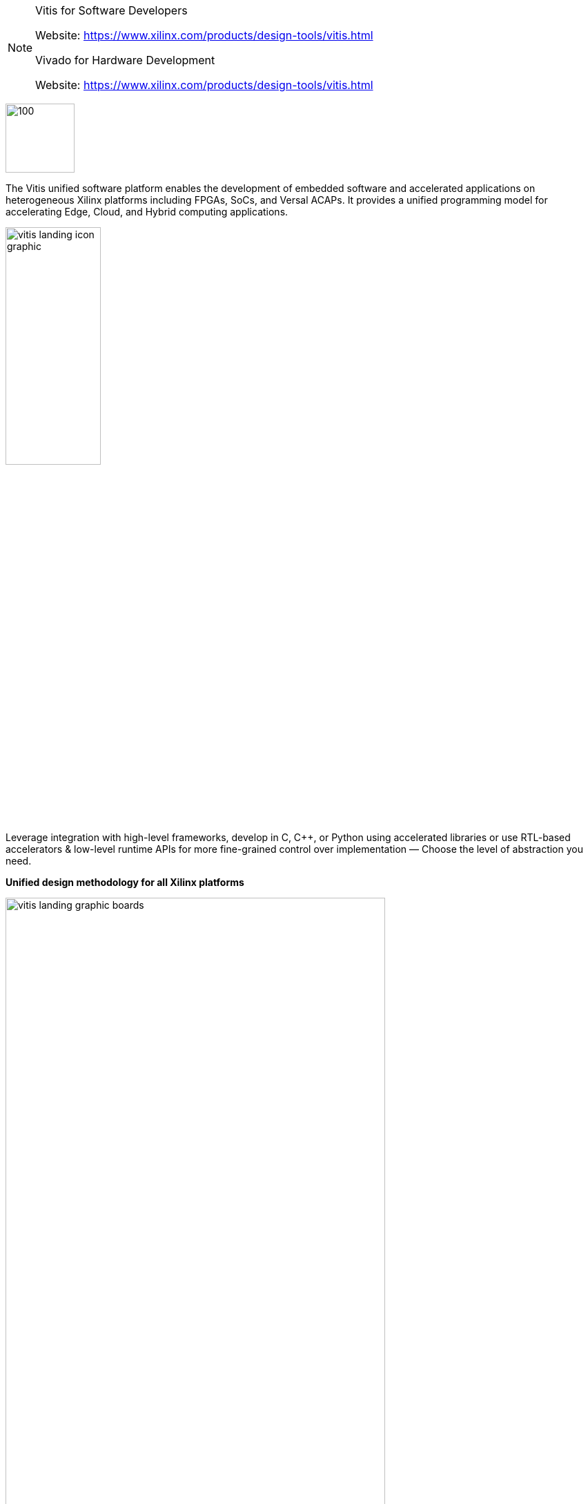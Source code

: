 [NOTE]
====

Vitis for Software Developers

Website: link:https://www.xilinx.com/products/design-tools/vitis.html[]

Vivado for Hardware Development

Website: link:https://www.xilinx.com/products/design-tools/vitis.html[]
====

[.text-right]
image:../img/xilinx-vitis.svg[100,100]

The Vitis unified software platform enables the development of embedded software and accelerated applications on heterogeneous Xilinx platforms including FPGAs, SoCs, and Versal ACAPs. It provides a unified programming model for accelerating Edge, Cloud, and Hybrid computing applications.

[.text-center]
image:../img/vitis-landing-icon-graphic.png[pdfwidth=40%,width=40%,align="center"]

Leverage integration with high-level frameworks, develop in C, C++, or Python using accelerated libraries or use RTL-based accelerators & low-level runtime APIs for more fine-grained control over implementation — Choose the level of abstraction you need.




*Unified design methodology for all Xilinx platforms*

[.text-center]
image:../img/vitis-landing-graphic-boards.png[pdfwidth=80%,width=80%,align="center"]

Single design methodology and programming model for deploying accelerated applications on all Xilinx platforms
Including Alveo accelerator cards, embedded platforms or FPGA instances in the cloud
Develop and deploy your accelerated applications on different hardware platforms with a simple makefile change.




*Familiar software development experience*

[.text-center]
image:../img/vitis-familiar-software-development-environments.png[pdfwidth=60%,width=60%,align="center"]

Access Xilinx adaptive compute within familiar developer workflows and environments
The Vitis unified software platform offers both GUI and command line development tools
Leverage integration or develop accelerated applications with high-level frameworks and languages including Tensorflow and Caffe, C, C++ or Python



*Software-defined whole application acceleration*

[.text-center]
image:../img/vitis-whole-application-acceleration.png[pdfwidth=80%,width=80%,align="center"]

Use Xilinx adaptive compute to meet system-level performance goals of your applications by accelerating AI inference and other performance-critical functions.
Vitis AI and Vitis accelerated libraries allow end-to-end application acceleration using a purely software-defined flow - no hardware expertise required.



---

[.text-right]
image:../img/vivado1616540465959.jpg[100,100]

Vivado Design Suite HLx Editions - Accelerating High Level Design
The new Vivado® Design Suite HLx editions supply design teams with the tools and methodology needed to leverage C-based design and optimized reuse, IP sub-system reuse, integration automation and accelerated design closure. When coupled with the UltraFast™ High-Level Productivity Design Methodology Guide, this unique combination is proven to accelerate productivity by enabling designers to work at a high level of abstraction while facilitating design reuse.

Accelerating High Level Design

- Software-defined IP Generation with Vivado High-Level Synthesis
- Block-based IP Integration with Vivado IP Integrator
- On demand reconfiguration with Dynamic Function eXchange (DFX)
- Model-based Design Integration with Model Composer and System Generator for DSP


Accelerating Verification

- Vivado Logic Simulation
- Integrated Mixed Language Simulator
- Integrated & Standalone Programming and Debug Environments
- Accelerate Verification by >100X with C, C++ or SystemC with Vivado HLS
- Verification IP

Accelerating Implementation

- 4X Faster Implementation
- 20% Better Design Density
- Up to 3-Speedgrade Performance Advantage for the low-end & mid-range and 35% Power Advantage in the high-end




[IMPORTANT]
.Note from Jaro
====
Vitis is one of the best software on market to write code runnable on FPGAs, and by code I'm talking about C/C++ not HDL/Verilog. I tested that on TIG 100 project (2020) - XGBoost  algorithm, which proved also acceleration of FPGA cards.

====

